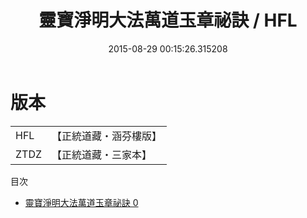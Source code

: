 #+TITLE: 靈寶淨明大法萬道玉章祕訣 / HFL

#+DATE: 2015-08-29 00:15:26.315208
* 版本
 |       HFL|【正統道藏・涵芬樓版】|
 |      ZTDZ|【正統道藏・三家本】|
目次
 - [[file:KR5b0265_000.txt][靈寶淨明大法萬道玉章祕訣 0]]
